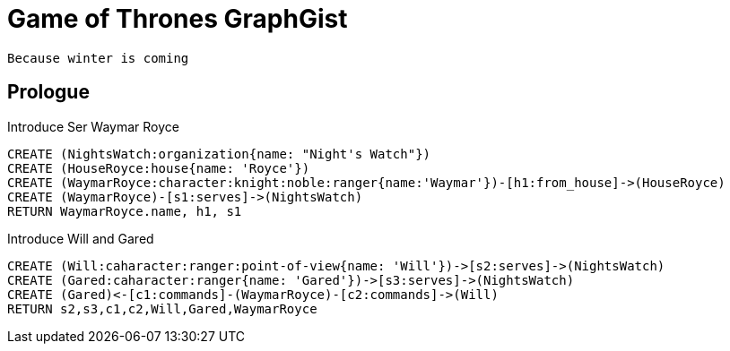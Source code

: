 = Game of Thrones GraphGist

    Because winter is coming

:author: Ivan Mosiev, George Martin ;)
:twitter: @polny_otec

//console

== Prologue

Introduce Ser Waymar Royce

[source,cypher]
----
CREATE (NightsWatch:organization{name: "Night's Watch"})
CREATE (HouseRoyce:house{name: 'Royce'})
CREATE (WaymarRoyce:character:knight:noble:ranger{name:'Waymar'})-[h1:from_house]->(HouseRoyce)
CREATE (WaymarRoyce)-[s1:serves]->(NightsWatch)
RETURN WaymarRoyce.name, h1, s1
----

//graph

Introduce Will and Gared

[source,cypher]
----
CREATE (Will:caharacter:ranger:point-of-view{name: 'Will'})->[s2:serves]->(NightsWatch)
CREATE (Gared:caharacter:ranger{name: 'Gared'})->[s3:serves]->(NightsWatch)
CREATE (Gared)<-[c1:commands]-(WaymarRoyce)-[c2:commands]->(Will)
RETURN s2,s3,c1,c2,Will,Gared,WaymarRoyce
----

//graph


